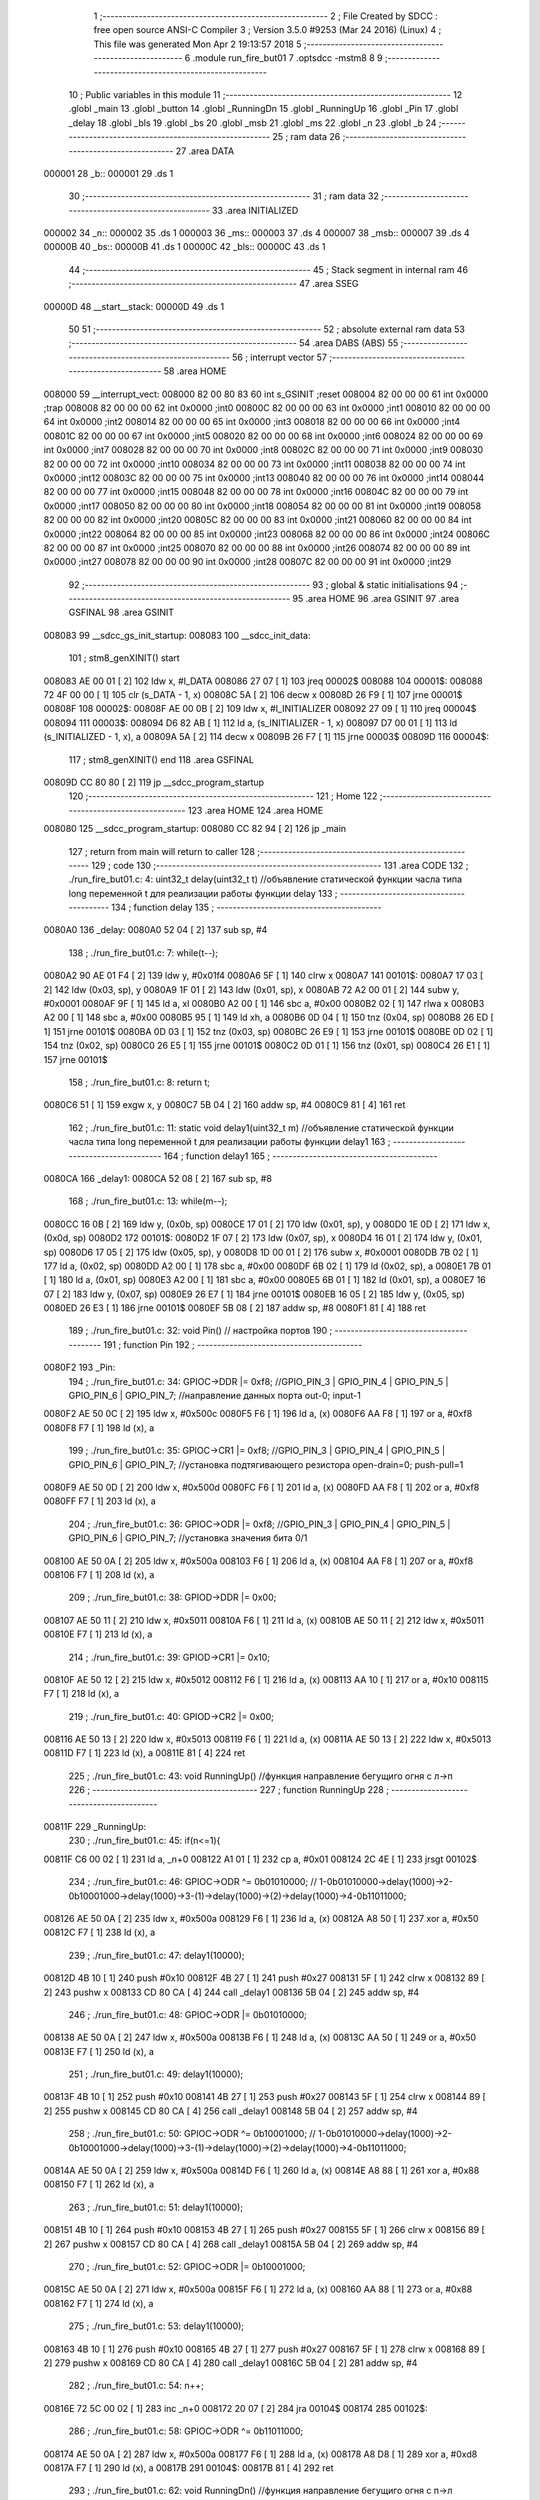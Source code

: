                                       1 ;--------------------------------------------------------
                                      2 ; File Created by SDCC : free open source ANSI-C Compiler
                                      3 ; Version 3.5.0 #9253 (Mar 24 2016) (Linux)
                                      4 ; This file was generated Mon Apr  2 19:13:57 2018
                                      5 ;--------------------------------------------------------
                                      6 	.module run_fire_but01
                                      7 	.optsdcc -mstm8
                                      8 	
                                      9 ;--------------------------------------------------------
                                     10 ; Public variables in this module
                                     11 ;--------------------------------------------------------
                                     12 	.globl _main
                                     13 	.globl _button
                                     14 	.globl _RunningDn
                                     15 	.globl _RunningUp
                                     16 	.globl _Pin
                                     17 	.globl _delay
                                     18 	.globl _bls
                                     19 	.globl _bs
                                     20 	.globl _msb
                                     21 	.globl _ms
                                     22 	.globl _n
                                     23 	.globl _b
                                     24 ;--------------------------------------------------------
                                     25 ; ram data
                                     26 ;--------------------------------------------------------
                                     27 	.area DATA
      000001                         28 _b::
      000001                         29 	.ds 1
                                     30 ;--------------------------------------------------------
                                     31 ; ram data
                                     32 ;--------------------------------------------------------
                                     33 	.area INITIALIZED
      000002                         34 _n::
      000002                         35 	.ds 1
      000003                         36 _ms::
      000003                         37 	.ds 4
      000007                         38 _msb::
      000007                         39 	.ds 4
      00000B                         40 _bs::
      00000B                         41 	.ds 1
      00000C                         42 _bls::
      00000C                         43 	.ds 1
                                     44 ;--------------------------------------------------------
                                     45 ; Stack segment in internal ram 
                                     46 ;--------------------------------------------------------
                                     47 	.area	SSEG
      00000D                         48 __start__stack:
      00000D                         49 	.ds	1
                                     50 
                                     51 ;--------------------------------------------------------
                                     52 ; absolute external ram data
                                     53 ;--------------------------------------------------------
                                     54 	.area DABS (ABS)
                                     55 ;--------------------------------------------------------
                                     56 ; interrupt vector 
                                     57 ;--------------------------------------------------------
                                     58 	.area HOME
      008000                         59 __interrupt_vect:
      008000 82 00 80 83             60 	int s_GSINIT ;reset
      008004 82 00 00 00             61 	int 0x0000 ;trap
      008008 82 00 00 00             62 	int 0x0000 ;int0
      00800C 82 00 00 00             63 	int 0x0000 ;int1
      008010 82 00 00 00             64 	int 0x0000 ;int2
      008014 82 00 00 00             65 	int 0x0000 ;int3
      008018 82 00 00 00             66 	int 0x0000 ;int4
      00801C 82 00 00 00             67 	int 0x0000 ;int5
      008020 82 00 00 00             68 	int 0x0000 ;int6
      008024 82 00 00 00             69 	int 0x0000 ;int7
      008028 82 00 00 00             70 	int 0x0000 ;int8
      00802C 82 00 00 00             71 	int 0x0000 ;int9
      008030 82 00 00 00             72 	int 0x0000 ;int10
      008034 82 00 00 00             73 	int 0x0000 ;int11
      008038 82 00 00 00             74 	int 0x0000 ;int12
      00803C 82 00 00 00             75 	int 0x0000 ;int13
      008040 82 00 00 00             76 	int 0x0000 ;int14
      008044 82 00 00 00             77 	int 0x0000 ;int15
      008048 82 00 00 00             78 	int 0x0000 ;int16
      00804C 82 00 00 00             79 	int 0x0000 ;int17
      008050 82 00 00 00             80 	int 0x0000 ;int18
      008054 82 00 00 00             81 	int 0x0000 ;int19
      008058 82 00 00 00             82 	int 0x0000 ;int20
      00805C 82 00 00 00             83 	int 0x0000 ;int21
      008060 82 00 00 00             84 	int 0x0000 ;int22
      008064 82 00 00 00             85 	int 0x0000 ;int23
      008068 82 00 00 00             86 	int 0x0000 ;int24
      00806C 82 00 00 00             87 	int 0x0000 ;int25
      008070 82 00 00 00             88 	int 0x0000 ;int26
      008074 82 00 00 00             89 	int 0x0000 ;int27
      008078 82 00 00 00             90 	int 0x0000 ;int28
      00807C 82 00 00 00             91 	int 0x0000 ;int29
                                     92 ;--------------------------------------------------------
                                     93 ; global & static initialisations
                                     94 ;--------------------------------------------------------
                                     95 	.area HOME
                                     96 	.area GSINIT
                                     97 	.area GSFINAL
                                     98 	.area GSINIT
      008083                         99 __sdcc_gs_init_startup:
      008083                        100 __sdcc_init_data:
                                    101 ; stm8_genXINIT() start
      008083 AE 00 01         [ 2]  102 	ldw x, #l_DATA
      008086 27 07            [ 1]  103 	jreq	00002$
      008088                        104 00001$:
      008088 72 4F 00 00      [ 1]  105 	clr (s_DATA - 1, x)
      00808C 5A               [ 2]  106 	decw x
      00808D 26 F9            [ 1]  107 	jrne	00001$
      00808F                        108 00002$:
      00808F AE 00 0B         [ 2]  109 	ldw	x, #l_INITIALIZER
      008092 27 09            [ 1]  110 	jreq	00004$
      008094                        111 00003$:
      008094 D6 82 AB         [ 1]  112 	ld	a, (s_INITIALIZER - 1, x)
      008097 D7 00 01         [ 1]  113 	ld	(s_INITIALIZED - 1, x), a
      00809A 5A               [ 2]  114 	decw	x
      00809B 26 F7            [ 1]  115 	jrne	00003$
      00809D                        116 00004$:
                                    117 ; stm8_genXINIT() end
                                    118 	.area GSFINAL
      00809D CC 80 80         [ 2]  119 	jp	__sdcc_program_startup
                                    120 ;--------------------------------------------------------
                                    121 ; Home
                                    122 ;--------------------------------------------------------
                                    123 	.area HOME
                                    124 	.area HOME
      008080                        125 __sdcc_program_startup:
      008080 CC 82 94         [ 2]  126 	jp	_main
                                    127 ;	return from main will return to caller
                                    128 ;--------------------------------------------------------
                                    129 ; code
                                    130 ;--------------------------------------------------------
                                    131 	.area CODE
                                    132 ;	./run_fire_but01.c: 4: uint32_t delay(uint32_t t)  //объявление статической функции часла типа long переменной t для реализации работы функции delay
                                    133 ;	-----------------------------------------
                                    134 ;	 function delay
                                    135 ;	-----------------------------------------
      0080A0                        136 _delay:
      0080A0 52 04            [ 2]  137 	sub	sp, #4
                                    138 ;	./run_fire_but01.c: 7: while(t--);
      0080A2 90 AE 01 F4      [ 2]  139 	ldw	y, #0x01f4
      0080A6 5F               [ 1]  140 	clrw	x
      0080A7                        141 00101$:
      0080A7 17 03            [ 2]  142 	ldw	(0x03, sp), y
      0080A9 1F 01            [ 2]  143 	ldw	(0x01, sp), x
      0080AB 72 A2 00 01      [ 2]  144 	subw	y, #0x0001
      0080AF 9F               [ 1]  145 	ld	a, xl
      0080B0 A2 00            [ 1]  146 	sbc	a, #0x00
      0080B2 02               [ 1]  147 	rlwa	x
      0080B3 A2 00            [ 1]  148 	sbc	a, #0x00
      0080B5 95               [ 1]  149 	ld	xh, a
      0080B6 0D 04            [ 1]  150 	tnz	(0x04, sp)
      0080B8 26 ED            [ 1]  151 	jrne	00101$
      0080BA 0D 03            [ 1]  152 	tnz	(0x03, sp)
      0080BC 26 E9            [ 1]  153 	jrne	00101$
      0080BE 0D 02            [ 1]  154 	tnz	(0x02, sp)
      0080C0 26 E5            [ 1]  155 	jrne	00101$
      0080C2 0D 01            [ 1]  156 	tnz	(0x01, sp)
      0080C4 26 E1            [ 1]  157 	jrne	00101$
                                    158 ;	./run_fire_but01.c: 8: return t;
      0080C6 51               [ 1]  159 	exgw	x, y
      0080C7 5B 04            [ 2]  160 	addw	sp, #4
      0080C9 81               [ 4]  161 	ret
                                    162 ;	./run_fire_but01.c: 11: static void delay1(uint32_t m)  //объявление статической функции часла типа long переменной t для реализации работы функции delay1
                                    163 ;	-----------------------------------------
                                    164 ;	 function delay1
                                    165 ;	-----------------------------------------
      0080CA                        166 _delay1:
      0080CA 52 08            [ 2]  167 	sub	sp, #8
                                    168 ;	./run_fire_but01.c: 13: while(m--);
      0080CC 16 0B            [ 2]  169 	ldw	y, (0x0b, sp)
      0080CE 17 01            [ 2]  170 	ldw	(0x01, sp), y
      0080D0 1E 0D            [ 2]  171 	ldw	x, (0x0d, sp)
      0080D2                        172 00101$:
      0080D2 1F 07            [ 2]  173 	ldw	(0x07, sp), x
      0080D4 16 01            [ 2]  174 	ldw	y, (0x01, sp)
      0080D6 17 05            [ 2]  175 	ldw	(0x05, sp), y
      0080D8 1D 00 01         [ 2]  176 	subw	x, #0x0001
      0080DB 7B 02            [ 1]  177 	ld	a, (0x02, sp)
      0080DD A2 00            [ 1]  178 	sbc	a, #0x00
      0080DF 6B 02            [ 1]  179 	ld	(0x02, sp), a
      0080E1 7B 01            [ 1]  180 	ld	a, (0x01, sp)
      0080E3 A2 00            [ 1]  181 	sbc	a, #0x00
      0080E5 6B 01            [ 1]  182 	ld	(0x01, sp), a
      0080E7 16 07            [ 2]  183 	ldw	y, (0x07, sp)
      0080E9 26 E7            [ 1]  184 	jrne	00101$
      0080EB 16 05            [ 2]  185 	ldw	y, (0x05, sp)
      0080ED 26 E3            [ 1]  186 	jrne	00101$
      0080EF 5B 08            [ 2]  187 	addw	sp, #8
      0080F1 81               [ 4]  188 	ret
                                    189 ;	./run_fire_but01.c: 32: void Pin()  // настройка портов
                                    190 ;	-----------------------------------------
                                    191 ;	 function Pin
                                    192 ;	-----------------------------------------
      0080F2                        193 _Pin:
                                    194 ;	./run_fire_but01.c: 34: GPIOC->DDR |= 0xf8;   //GPIO_PIN_3 | GPIO_PIN_4 | GPIO_PIN_5 | GPIO_PIN_6 | GPIO_PIN_7;	//направление данных порта out-0; input-1
      0080F2 AE 50 0C         [ 2]  195 	ldw	x, #0x500c
      0080F5 F6               [ 1]  196 	ld	a, (x)
      0080F6 AA F8            [ 1]  197 	or	a, #0xf8
      0080F8 F7               [ 1]  198 	ld	(x), a
                                    199 ;	./run_fire_but01.c: 35: GPIOC->CR1 |= 0xf8;   //GPIO_PIN_3 | GPIO_PIN_4 | GPIO_PIN_5 | GPIO_PIN_6 | GPIO_PIN_7;	//установка подтягивающего резистора open-drain=0; push-pull=1
      0080F9 AE 50 0D         [ 2]  200 	ldw	x, #0x500d
      0080FC F6               [ 1]  201 	ld	a, (x)
      0080FD AA F8            [ 1]  202 	or	a, #0xf8
      0080FF F7               [ 1]  203 	ld	(x), a
                                    204 ;	./run_fire_but01.c: 36: GPIOC->ODR |= 0xf8;   //GPIO_PIN_3 | GPIO_PIN_4 | GPIO_PIN_5 | GPIO_PIN_6 | GPIO_PIN_7;	//установка значения бита 0/1
      008100 AE 50 0A         [ 2]  205 	ldw	x, #0x500a
      008103 F6               [ 1]  206 	ld	a, (x)
      008104 AA F8            [ 1]  207 	or	a, #0xf8
      008106 F7               [ 1]  208 	ld	(x), a
                                    209 ;	./run_fire_but01.c: 38: GPIOD->DDR |= 0x00;
      008107 AE 50 11         [ 2]  210 	ldw	x, #0x5011
      00810A F6               [ 1]  211 	ld	a, (x)
      00810B AE 50 11         [ 2]  212 	ldw	x, #0x5011
      00810E F7               [ 1]  213 	ld	(x), a
                                    214 ;	./run_fire_but01.c: 39: GPIOD->CR1 |= 0x10;
      00810F AE 50 12         [ 2]  215 	ldw	x, #0x5012
      008112 F6               [ 1]  216 	ld	a, (x)
      008113 AA 10            [ 1]  217 	or	a, #0x10
      008115 F7               [ 1]  218 	ld	(x), a
                                    219 ;	./run_fire_but01.c: 40: GPIOD->CR2 |= 0x00;
      008116 AE 50 13         [ 2]  220 	ldw	x, #0x5013
      008119 F6               [ 1]  221 	ld	a, (x)
      00811A AE 50 13         [ 2]  222 	ldw	x, #0x5013
      00811D F7               [ 1]  223 	ld	(x), a
      00811E 81               [ 4]  224 	ret
                                    225 ;	./run_fire_but01.c: 43: void RunningUp()    //функция направление бегущиго огня с л->п
                                    226 ;	-----------------------------------------
                                    227 ;	 function RunningUp
                                    228 ;	-----------------------------------------
      00811F                        229 _RunningUp:
                                    230 ;	./run_fire_but01.c: 45: if(n<=1){
      00811F C6 00 02         [ 1]  231 	ld	a, _n+0
      008122 A1 01            [ 1]  232 	cp	a, #0x01
      008124 2C 4E            [ 1]  233 	jrsgt	00102$
                                    234 ;	./run_fire_but01.c: 46: GPIOC->ODR ^= 0b01010000;    // 1-0b01010000->delay(1000)->2-0b10001000->delay(1000)->3-(1)->delay(1000)->(2)->delay(1000)->4-0b11011000;
      008126 AE 50 0A         [ 2]  235 	ldw	x, #0x500a
      008129 F6               [ 1]  236 	ld	a, (x)
      00812A A8 50            [ 1]  237 	xor	a, #0x50
      00812C F7               [ 1]  238 	ld	(x), a
                                    239 ;	./run_fire_but01.c: 47: delay1(10000);
      00812D 4B 10            [ 1]  240 	push	#0x10
      00812F 4B 27            [ 1]  241 	push	#0x27
      008131 5F               [ 1]  242 	clrw	x
      008132 89               [ 2]  243 	pushw	x
      008133 CD 80 CA         [ 4]  244 	call	_delay1
      008136 5B 04            [ 2]  245 	addw	sp, #4
                                    246 ;	./run_fire_but01.c: 48: GPIOC->ODR |= 0b01010000;
      008138 AE 50 0A         [ 2]  247 	ldw	x, #0x500a
      00813B F6               [ 1]  248 	ld	a, (x)
      00813C AA 50            [ 1]  249 	or	a, #0x50
      00813E F7               [ 1]  250 	ld	(x), a
                                    251 ;	./run_fire_but01.c: 49: delay1(10000);
      00813F 4B 10            [ 1]  252 	push	#0x10
      008141 4B 27            [ 1]  253 	push	#0x27
      008143 5F               [ 1]  254 	clrw	x
      008144 89               [ 2]  255 	pushw	x
      008145 CD 80 CA         [ 4]  256 	call	_delay1
      008148 5B 04            [ 2]  257 	addw	sp, #4
                                    258 ;	./run_fire_but01.c: 50: GPIOC->ODR ^= 0b10001000;    // 1-0b01010000->delay(1000)->2-0b10001000->delay(1000)->3-(1)->delay(1000)->(2)->delay(1000)->4-0b11011000;
      00814A AE 50 0A         [ 2]  259 	ldw	x, #0x500a
      00814D F6               [ 1]  260 	ld	a, (x)
      00814E A8 88            [ 1]  261 	xor	a, #0x88
      008150 F7               [ 1]  262 	ld	(x), a
                                    263 ;	./run_fire_but01.c: 51: delay1(10000);
      008151 4B 10            [ 1]  264 	push	#0x10
      008153 4B 27            [ 1]  265 	push	#0x27
      008155 5F               [ 1]  266 	clrw	x
      008156 89               [ 2]  267 	pushw	x
      008157 CD 80 CA         [ 4]  268 	call	_delay1
      00815A 5B 04            [ 2]  269 	addw	sp, #4
                                    270 ;	./run_fire_but01.c: 52: GPIOC->ODR |= 0b10001000;
      00815C AE 50 0A         [ 2]  271 	ldw	x, #0x500a
      00815F F6               [ 1]  272 	ld	a, (x)
      008160 AA 88            [ 1]  273 	or	a, #0x88
      008162 F7               [ 1]  274 	ld	(x), a
                                    275 ;	./run_fire_but01.c: 53: delay1(10000);
      008163 4B 10            [ 1]  276 	push	#0x10
      008165 4B 27            [ 1]  277 	push	#0x27
      008167 5F               [ 1]  278 	clrw	x
      008168 89               [ 2]  279 	pushw	x
      008169 CD 80 CA         [ 4]  280 	call	_delay1
      00816C 5B 04            [ 2]  281 	addw	sp, #4
                                    282 ;	./run_fire_but01.c: 54: n++;
      00816E 72 5C 00 02      [ 1]  283 	inc	_n+0
      008172 20 07            [ 2]  284 	jra	00104$
      008174                        285 00102$:
                                    286 ;	./run_fire_but01.c: 58: GPIOC->ODR ^= 0b11011000;
      008174 AE 50 0A         [ 2]  287 	ldw	x, #0x500a
      008177 F6               [ 1]  288 	ld	a, (x)
      008178 A8 D8            [ 1]  289 	xor	a, #0xd8
      00817A F7               [ 1]  290 	ld	(x), a
      00817B                        291 00104$:
      00817B 81               [ 4]  292 	ret
                                    293 ;	./run_fire_but01.c: 62: void RunningDn()    //функция направление бегущиго огня с п->л
                                    294 ;	-----------------------------------------
                                    295 ;	 function RunningDn
                                    296 ;	-----------------------------------------
      00817C                        297 _RunningDn:
      00817C 52 02            [ 2]  298 	sub	sp, #2
                                    299 ;	./run_fire_but01.c: 64: GPIOC->ODR ^= 0x80 >> n;
      00817E AE 50 0A         [ 2]  300 	ldw	x, #0x500a
      008181 F6               [ 1]  301 	ld	a, (x)
      008182 6B 02            [ 1]  302 	ld	(0x02, sp), a
      008184 A6 80            [ 1]  303 	ld	a, #0x80
      008186 88               [ 1]  304 	push	a
      008187 C6 00 02         [ 1]  305 	ld	a, _n+0
      00818A 27 05            [ 1]  306 	jreq	00110$
      00818C                        307 00109$:
      00818C 04 01            [ 1]  308 	srl	(1, sp)
      00818E 4A               [ 1]  309 	dec	a
      00818F 26 FB            [ 1]  310 	jrne	00109$
      008191                        311 00110$:
      008191 84               [ 1]  312 	pop	a
      008192 18 02            [ 1]  313 	xor	a, (0x02, sp)
      008194 AE 50 0A         [ 2]  314 	ldw	x, #0x500a
      008197 F7               [ 1]  315 	ld	(x), a
                                    316 ;	./run_fire_but01.c: 65: delay1(10000);
      008198 4B 10            [ 1]  317 	push	#0x10
      00819A 4B 27            [ 1]  318 	push	#0x27
      00819C 5F               [ 1]  319 	clrw	x
      00819D 89               [ 2]  320 	pushw	x
      00819E CD 80 CA         [ 4]  321 	call	_delay1
      0081A1 5B 04            [ 2]  322 	addw	sp, #4
                                    323 ;	./run_fire_but01.c: 66: GPIOC->ODR |= 0x80 >> n;
      0081A3 AE 50 0A         [ 2]  324 	ldw	x, #0x500a
      0081A6 F6               [ 1]  325 	ld	a, (x)
      0081A7 6B 01            [ 1]  326 	ld	(0x01, sp), a
      0081A9 A6 80            [ 1]  327 	ld	a, #0x80
      0081AB 88               [ 1]  328 	push	a
      0081AC C6 00 02         [ 1]  329 	ld	a, _n+0
      0081AF 27 05            [ 1]  330 	jreq	00112$
      0081B1                        331 00111$:
      0081B1 04 01            [ 1]  332 	srl	(1, sp)
      0081B3 4A               [ 1]  333 	dec	a
      0081B4 26 FB            [ 1]  334 	jrne	00111$
      0081B6                        335 00112$:
      0081B6 84               [ 1]  336 	pop	a
      0081B7 1A 01            [ 1]  337 	or	a, (0x01, sp)
      0081B9 AE 50 0A         [ 2]  338 	ldw	x, #0x500a
      0081BC F7               [ 1]  339 	ld	(x), a
                                    340 ;	./run_fire_but01.c: 68: n++;
      0081BD C6 00 02         [ 1]  341 	ld	a, _n+0
      0081C0 4C               [ 1]  342 	inc	a
                                    343 ;	./run_fire_but01.c: 70: if ( n>=5 )
      0081C1 C7 00 02         [ 1]  344 	ld	_n+0, a
      0081C4 A1 05            [ 1]  345 	cp	a, #0x05
      0081C6 2F 04            [ 1]  346 	jrslt	00103$
                                    347 ;	./run_fire_but01.c: 73: n=0;
      0081C8 72 5F 00 02      [ 1]  348 	clr	_n+0
      0081CC                        349 00103$:
      0081CC 5B 02            [ 2]  350 	addw	sp, #2
      0081CE 81               [ 4]  351 	ret
                                    352 ;	./run_fire_but01.c: 77: uint32_t button ()
                                    353 ;	-----------------------------------------
                                    354 ;	 function button
                                    355 ;	-----------------------------------------
      0081CF                        356 _button:
      0081CF 52 08            [ 2]  357 	sub	sp, #8
                                    358 ;	./run_fire_but01.c: 80: if ((GPIOD->IDR & 0x10) ==0x00 && !bs && (delay(ms)-msb)>50) // фиксируем нажатие кнопки
      0081D1 AE 50 10         [ 2]  359 	ldw	x, #0x5010
      0081D4 F6               [ 1]  360 	ld	a, (x)
      0081D5 A5 10            [ 1]  361 	bcp	a, #0x10
      0081D7 26 4D            [ 1]  362 	jrne	00102$
      0081D9 72 01 00 0B 02   [ 2]  363 	btjf	_bs+0, #0, 00136$
      0081DE 20 46            [ 2]  364 	jra	00102$
      0081E0                        365 00136$:
      0081E0 3B 00 06         [ 1]  366 	push	_ms+3
      0081E3 3B 00 05         [ 1]  367 	push	_ms+2
      0081E6 3B 00 04         [ 1]  368 	push	_ms+1
      0081E9 3B 00 03         [ 1]  369 	push	_ms+0
      0081EC CD 80 A0         [ 4]  370 	call	_delay
      0081EF 5B 04            [ 2]  371 	addw	sp, #4
      0081F1 51               [ 1]  372 	exgw	x, y
      0081F2 72 B2 00 09      [ 2]  373 	subw	y, _msb+2
      0081F6 17 07            [ 2]  374 	ldw	(0x07, sp), y
      0081F8 9F               [ 1]  375 	ld	a, xl
      0081F9 C2 00 08         [ 1]  376 	sbc	a, _msb+1
      0081FC 6B 06            [ 1]  377 	ld	(0x06, sp), a
      0081FE 9E               [ 1]  378 	ld	a, xh
      0081FF C2 00 07         [ 1]  379 	sbc	a, _msb+0
      008202 6B 05            [ 1]  380 	ld	(0x05, sp), a
      008204 AE 00 32         [ 2]  381 	ldw	x, #0x0032
      008207 13 07            [ 2]  382 	cpw	x, (0x07, sp)
      008209 4F               [ 1]  383 	clr	a
      00820A 12 06            [ 1]  384 	sbc	a, (0x06, sp)
      00820C 4F               [ 1]  385 	clr	a
      00820D 12 05            [ 1]  386 	sbc	a, (0x05, sp)
      00820F 24 15            [ 1]  387 	jrnc	00102$
                                    388 ;	./run_fire_but01.c: 82: bs=1;
      008211 35 01 00 0B      [ 1]  389 	mov	_bs+0, #0x01
                                    390 ;	./run_fire_but01.c: 83: msb=ms;
      008215 90 CE 00 05      [ 2]  391 	ldw	y, _ms+2
      008219 CE 00 03         [ 2]  392 	ldw	x, _ms+0
      00821C 90 CF 00 09      [ 2]  393 	ldw	_msb+2, y
      008220 CF 00 07         [ 2]  394 	ldw	_msb+0, x
                                    395 ;	./run_fire_but01.c: 84: b^=0;
      008223 C6 00 01         [ 1]  396 	ld	a, _b+0
      008226                        397 00102$:
                                    398 ;	./run_fire_but01.c: 87: if ((GPIOD->IDR & 0x10) ==0x10 && bs && (delay(ms)-msb)>50) // фиксируем отпускание  нажатие кнопки
      008226 AE 50 10         [ 2]  399 	ldw	x, #0x5010
      008229 F6               [ 1]  400 	ld	a, (x)
      00822A A4 10            [ 1]  401 	and	a, #0x10
      00822C A1 10            [ 1]  402 	cp	a, #0x10
      00822E 26 54            [ 1]  403 	jrne	00106$
      008230 72 00 00 0B 02   [ 2]  404 	btjt	_bs+0, #0, 00141$
      008235 20 4D            [ 2]  405 	jra	00106$
      008237                        406 00141$:
      008237 3B 00 06         [ 1]  407 	push	_ms+3
      00823A 3B 00 05         [ 1]  408 	push	_ms+2
      00823D 3B 00 04         [ 1]  409 	push	_ms+1
      008240 3B 00 03         [ 1]  410 	push	_ms+0
      008243 CD 80 A0         [ 4]  411 	call	_delay
      008246 5B 04            [ 2]  412 	addw	sp, #4
      008248 51               [ 1]  413 	exgw	x, y
      008249 72 B2 00 09      [ 2]  414 	subw	y, _msb+2
      00824D 17 03            [ 2]  415 	ldw	(0x03, sp), y
      00824F 9F               [ 1]  416 	ld	a, xl
      008250 C2 00 08         [ 1]  417 	sbc	a, _msb+1
      008253 6B 02            [ 1]  418 	ld	(0x02, sp), a
      008255 9E               [ 1]  419 	ld	a, xh
      008256 C2 00 07         [ 1]  420 	sbc	a, _msb+0
      008259 6B 01            [ 1]  421 	ld	(0x01, sp), a
      00825B AE 00 32         [ 2]  422 	ldw	x, #0x0032
      00825E 13 03            [ 2]  423 	cpw	x, (0x03, sp)
      008260 4F               [ 1]  424 	clr	a
      008261 12 02            [ 1]  425 	sbc	a, (0x02, sp)
      008263 4F               [ 1]  426 	clr	a
      008264 12 01            [ 1]  427 	sbc	a, (0x01, sp)
      008266 24 1C            [ 1]  428 	jrnc	00106$
                                    429 ;	./run_fire_but01.c: 89: bs=0;
      008268 72 5F 00 0B      [ 1]  430 	clr	_bs+0
                                    431 ;	./run_fire_but01.c: 90: msb=ms;
      00826C 90 CE 00 05      [ 2]  432 	ldw	y, _ms+2
      008270 CE 00 03         [ 2]  433 	ldw	x, _ms+0
      008273 90 CF 00 09      [ 2]  434 	ldw	_msb+2, y
      008277 CF 00 07         [ 2]  435 	ldw	_msb+0, x
                                    436 ;	./run_fire_but01.c: 91: b^=1;
      00827A C6 00 01         [ 1]  437 	ld	a, _b+0
      00827D A0 01            [ 1]  438 	sub	a, #0x01
      00827F 4F               [ 1]  439 	clr	a
      008280 49               [ 1]  440 	rlc	a
      008281 C7 00 01         [ 1]  441 	ld	_b+0, a
      008284                        442 00106$:
                                    443 ;	./run_fire_but01.c: 93: return b;
      008284 C6 00 01         [ 1]  444 	ld	a, _b+0
      008287 97               [ 1]  445 	ld	xl, a
      008288 49               [ 1]  446 	rlc	a
      008289 4F               [ 1]  447 	clr	a
      00828A A2 00            [ 1]  448 	sbc	a, #0x00
      00828C 95               [ 1]  449 	ld	xh, a
      00828D 90 97            [ 1]  450 	ld	yl, a
      00828F 90 95            [ 1]  451 	ld	yh, a
      008291 5B 08            [ 2]  452 	addw	sp, #8
      008293 81               [ 4]  453 	ret
                                    454 ;	./run_fire_but01.c: 97: int main( void )    //основная программа
                                    455 ;	-----------------------------------------
                                    456 ;	 function main
                                    457 ;	-----------------------------------------
      008294                        458 _main:
                                    459 ;	./run_fire_but01.c: 99: Pin();
      008294 CD 80 F2         [ 4]  460 	call	_Pin
                                    461 ;	./run_fire_but01.c: 101: while(1)    //бесконечный цикл
      008297                        462 00105$:
                                    463 ;	./run_fire_but01.c: 103: button(); 
      008297 CD 81 CF         [ 4]  464 	call	_button
                                    465 ;	./run_fire_but01.c: 105: if (b==0) // проверяем нажатие кнопки
      00829A 72 01 00 01 02   [ 2]  466 	btjf	_b+0, #0, 00117$
      00829F 20 05            [ 2]  467 	jra	00102$
      0082A1                        468 00117$:
                                    469 ;	./run_fire_but01.c: 107: RunningUp();
      0082A1 CD 81 1F         [ 4]  470 	call	_RunningUp
      0082A4 20 F1            [ 2]  471 	jra	00105$
      0082A6                        472 00102$:
                                    473 ;	./run_fire_but01.c: 112: RunningDn();
      0082A6 CD 81 7C         [ 4]  474 	call	_RunningDn
      0082A9 20 EC            [ 2]  475 	jra	00105$
      0082AB 81               [ 4]  476 	ret
                                    477 	.area CODE
                                    478 	.area INITIALIZER
      0082AC                        479 __xinit__n:
      0082AC 00                     480 	.db #0x00	;  0
      0082AD                        481 __xinit__ms:
      0082AD 00 00 00 00            482 	.byte #0x00,#0x00,#0x00,#0x00	; 0
      0082B1                        483 __xinit__msb:
      0082B1 00 00 00 00            484 	.byte #0x00,#0x00,#0x00,#0x00	; 0
      0082B5                        485 __xinit__bs:
      0082B5 00                     486 	.db #0x00	;  0
      0082B6                        487 __xinit__bls:
      0082B6 00                     488 	.db #0x00	;  0
                                    489 	.area CABS (ABS)
